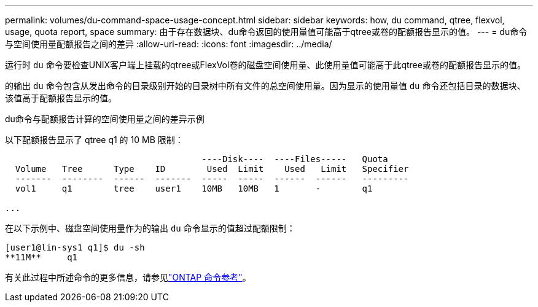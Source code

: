 ---
permalink: volumes/du-command-space-usage-concept.html 
sidebar: sidebar 
keywords: how, du command, qtree, flexvol, usage, quota report, space 
summary: 由于存在数据块、du命令返回的使用量值可能高于qtree或卷的配额报告显示的值。 
---
= du命令与空间使用量配额报告之间的差异
:allow-uri-read: 
:icons: font
:imagesdir: ../media/


[role="lead"]
运行时 `du` 命令要检查UNIX客户端上挂载的qtree或FlexVol卷的磁盘空间使用量、此使用量值可能高于此qtree或卷的配额报告显示的值。

的输出 `du` 命令包含从发出命令的目录级别开始的目录树中所有文件的总空间使用量。因为显示的使用量值 `du` 命令还包括目录的数据块、该值高于配额报告显示的值。

.du命令与配额报告计算的空间使用量之间的差异示例
以下配额报告显示了 qtree q1 的 10 MB 限制：

[listing]
----

                                      ----Disk----  ----Files-----   Quota
  Volume   Tree      Type    ID        Used  Limit    Used   Limit   Specifier
  -------  --------  ------  -------  -----  -----  ------  ------   ---------
  vol1     q1        tree    user1    10MB   10MB   1       -        q1

...
----
在以下示例中、磁盘空间使用量作为的输出 `du` 命令显示的值超过配额限制：

[listing]
----
[user1@lin-sys1 q1]$ du -sh
**11M**     q1
----
有关此过程中所述命令的更多信息，请参见link:https://docs.netapp.com/us-en/ontap-cli/["ONTAP 命令参考"^]。
